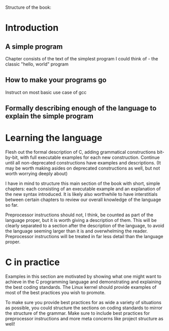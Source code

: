 Structure of the book:

* Introduction

** A simple program
Chapter consists of the text of the simplest program I could think of - the classic "hello, world" program

** How to make your programs go
Instruct on most basic use case of gcc

** Formally describing enough of the language to explain the simple program

* Learning the language
Flesh out the formal description of C, adding grammatical constructions bit-by-bit, with full executable examples for each new construction. Continue until all non-deprecated constructions have examples and descriptions. (It may be worth making asides on deprecated constructions as well, but not worth worrying deeply about)

I have in mind to structure this main section of the book with short, simple chapters: each consisting of an executable example and an explanation of the new syntax introduced. It is likely also worthwhile to have interstitials between certain chapters to review our overall knowledge of the language so far.

Preprocessor instructions should not, I think, be counted as part of the language proper, but it is worth giving a description of them. This will be clearly separated to a section after the description of the language, to avoid the language seeming larger than it is and overwhelming the reader. Preprocessor instructions will be treated in far less detail than the language proper.

* C in practice
Examples in this section are motivated by showing what one might want to achieve in the C programming language and demonstrating and explaining the best coding standards. The Linux kernel should provide examples of most of the best practices you wish to promote.

To make sure you provide best practices for as wide a variety of situations as possible, you could structure the sections on coding standards to mirror the structure of the grammar. Make sure to include best practices for preprocessor instructions and more meta concerns like project structure as well!
